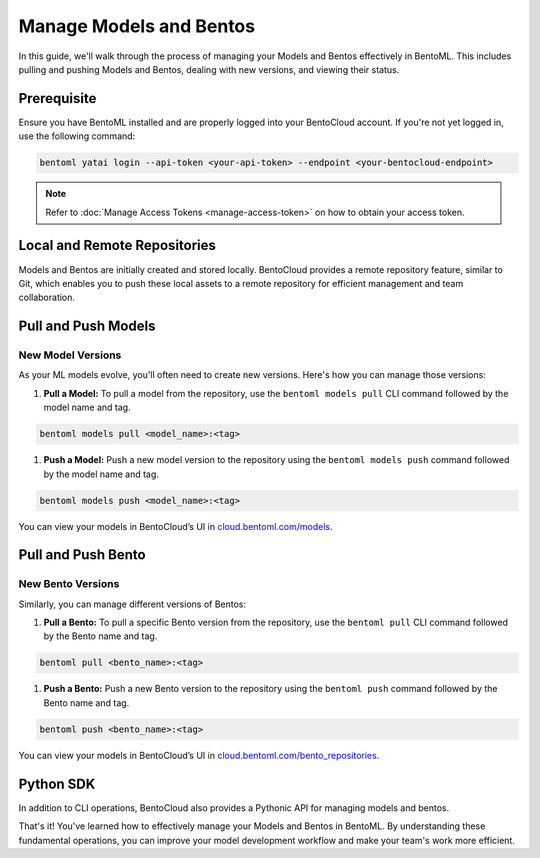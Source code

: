 ===========================
Manage Models and Bentos
===========================

In this guide, we'll walk through the process of managing your Models and Bentos
effectively in BentoML. This includes pulling and pushing Models and Bentos,
dealing with new versions, and viewing their status.

Prerequisite
============

Ensure you have BentoML installed and are properly logged into your BentoCloud
account. If you're not yet logged in, use the following command:

.. code-block:: bash

   bentoml yatai login --api-token <your-api-token> --endpoint <your-bentocloud-endpoint>

.. note:: 

   Refer to :doc:`Manage Access Tokens <manage-access-token>`
   on how to obtain your access token.

Local and Remote Repositories
=============================

Models and Bentos are initially created and stored locally.
BentoCloud provides a remote repository feature, similar to Git,
which enables you to push these local assets to a remote repository
for efficient management and team collaboration.

Pull and Push Models
====================

New Model Versions
------------------

As your ML models evolve, you'll often need to create new versions.
Here's how you can manage those versions:

1. **Pull a Model:** To pull a model from the repository,
   use the ``bentoml models pull`` CLI command followed by the model name and tag.

.. code-block:: bash

   bentoml models pull <model_name>:<tag>

1. **Push a Model:** Push a new model version to the repository
   using the ``bentoml models push`` command followed by the model name and tag.

.. code-block:: bash

   bentoml models push <model_name>:<tag>

You can view your models in BentoCloud’s UI in `cloud.bentoml.com/models <http://cloud.bentoml.com/models>`_.

.. image:: ../../_static/img/bentocloud/manage-models.gif
   :alt: manage-models.gif

Pull and Push Bento
===================

New Bento Versions
------------------

Similarly, you can manage different versions of Bentos:

1. **Pull a Bento:** To pull a specific Bento version from the repository,
   use the ``bentoml pull`` CLI command followed by the Bento name and tag.

.. code-block:: bash

   bentoml pull <bento_name>:<tag>

1. **Push a Bento:** Push a new Bento version to the repository
   using the ``bentoml push`` command followed by the Bento name and tag.

.. code-block:: bash

   bentoml push <bento_name>:<tag>

You can view your models in BentoCloud’s UI in `cloud.bentoml.com/bento_repositories <http://cloud.bentoml.com/bento_repositories>`_.

.. image:: ../../_static/img/bentocloud/manage-bentos.gif
   :alt: manage-bentos.gif

Python SDK
==========

In addition to CLI operations, BentoCloud also provides a Pythonic API for managing models and bentos.

.. TODO::
    Link Python API reference.

That's it! You've learned how to effectively manage your Models and Bentos in BentoML.
By understanding these fundamental operations, you can improve your model development
workflow and make your team's work more efficient.
